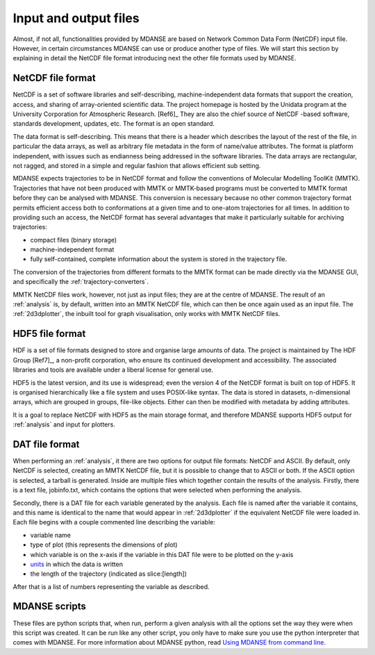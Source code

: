
Input and output files
======================

Almost, if not all, functionalities provided by MDANSE are based on
Network Common Data Form (NetCDF) input file. However, in certain
circumstances MDANSE can use or produce another type of files. We will
start this section by explaining in detail the NetCDF file format
introducing next the other file formats used by MDANSE.

.. _netcdf:

NetCDF file format
------------------

NetCDF is a set of software libraries and self-describing,
machine-independent data formats that support the creation, access, and
sharing of array-oriented scientific data. The project homepage is
hosted by the Unidata program at the University Corporation for
Atmospheric Research. [Ref6]_ They are also
the chief source of NetCDF -based software, standards development,
updates, etc. The format is an open standard.

The data format is self-describing. This means that there is a header
which describes the layout of the rest of the file, in particular the
data arrays, as well as arbitrary file metadata in the form of
name/value attributes. The format is platform independent, with issues
such as endianness being addressed in the software libraries. The data
arrays are rectangular, not ragged, and stored in a simple and regular
fashion that allows efficient sub setting.

MDANSE expects trajectories to be in NetCDF format and follow the
conventions of Molecular Modelling ToolKit (MMTK). Trajectories that
have not been produced with MMTK or MMTK-based programs must be
converted to MMTK format before they can be analysed with MDANSE. This
conversion is necessary because no other common trajectory format
permits efficient access both to conformations at a given time and to
one-atom trajectories for all times. In addition to providing such an
access, the NetCDF format has several advantages that make it
particularly suitable for archiving trajectories:

-  compact files (binary storage)
-  machine-independent format
-  fully self-contained, complete information about the system is stored
   in the trajectory file.

The conversion of the trajectories from different formats to the MMTK
format can be made directly via the MDANSE GUI, and specifically
the :ref:`trajectory-converters`.

MMTK NetCDF files work, however, not just as input files; they are at
the centre of MDANSE. The result of an :ref:`analysis` is, by
default, written into an MMTK NetCDF file, which can then be once again
used as an input file. The :ref:`2d3dplotter`, the
inbuilt tool for graph visualisation, only works with MMTK NetCDF files.

.. _hdf5:

HDF5 file format
----------------

HDF is a set of file formats designed to store and organise large
amounts of data. The project is maintained by The HDF Group
[Ref7]_, a non-profit corporation, who ensure
its continued development and accessibility. The associated libraries
and tools are available under a liberal license for general use.

HDF5 is the latest version, and its use is widespread; even the version
4 of the NetCDF format is built on top of HDF5. It is organised
hierarchically like a file system and uses POSIX-like syntax. The data
is stored in datasets, n-dimensional arrays, which are grouped in
groups, file-like objects. Either can then be modified with metadata by
adding attributes.

It is a goal to replace NetCDF with HDF5 as the main storage format, and
therefore MDANSE supports HDF5 output for :ref:`analysis` and
input for plotters.

DAT file format
---------------

When performing an :ref:`analysis`, it there are two options
for output file formats: NetCDF and ASCII. By default, only NetCDF is
selected, creating an MMTK NetCDF file, but it is possible to change
that to ASCII or both. If the ASCII option is selected, a tarball is
generated. Inside are multiple files which together contain the results
of the analysis. Firstly, there is a text file, jobinfo.txt, which
contains the options that were selected when performing the analysis.

Secondly, there is a DAT file for each variable generated by the
analysis. Each file is named after the variable it contains, and this
name is identical to the name that would appear in :ref:`2d3dplotter`
if the equivalent NetCDF file were loaded
in. Each file begins with a couple commented line describing the
variable:

-  variable name
-  type of plot (this represents the dimensions of plot)
-  which variable is on the x-axis if the variable in this DAT file were
   to be plotted on the y-axis
-  `units <#_Units>`__ in which the data is written
-  the length of the trajectory (indicated as slice:[length])

After that is a list of numbers representing the variable as described.

.. _mdanse-scripts:

MDANSE scripts
--------------

These files are python scripts that, when run, perform a given analysis
with all the options set the way they were when this script was created.
It can be run like any other script, you only have to make sure you use
the python interpreter that comes with MDANSE. For more information
about MDANSE python, read `Using MDANSE from command
line <#_Using_MDANSE_from>`__.
